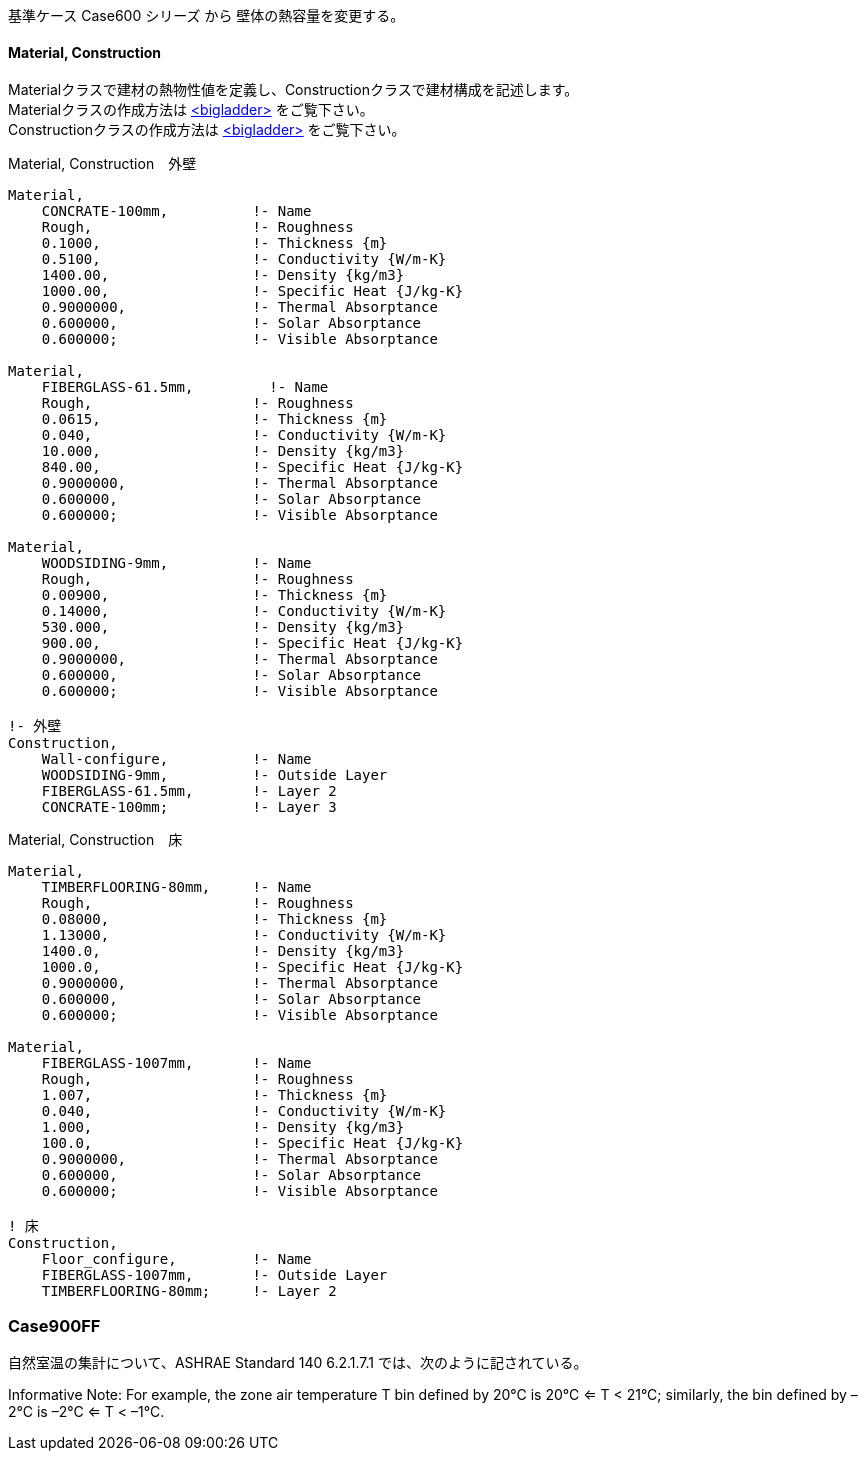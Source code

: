 // Case 900シリーズ

基準ケース Case600 シリーズ から 壁体の熱容量を変更する。


==== Material, Construction

Materialクラスで建材の熱物性値を定義し、Constructionクラスで建材構成を記述します。 +
Materialクラスの作成方法は https://bigladdersoftware.com/epx/docs/9-4/input-output-reference/group-surface-construction-elements.html#material[<bigladder>, role="external", window="_blank"] をご覧下さい。 +
Constructionクラスの作成方法は https://bigladdersoftware.com/epx/docs/9-4/input-output-reference/group-surface-construction-elements.html#construction-000[<bigladder>, role="external", window="_blank"] をご覧下さい。 +


.Material, Construction　外壁
----
Material,
    CONCRATE-100mm,          !- Name
    Rough,                   !- Roughness
    0.1000,                  !- Thickness {m}
    0.5100,                  !- Conductivity {W/m-K}
    1400.00,                 !- Density {kg/m3}
    1000.00,                 !- Specific Heat {J/kg-K}
    0.9000000,               !- Thermal Absorptance
    0.600000,                !- Solar Absorptance
    0.600000;                !- Visible Absorptance

Material,
    FIBERGLASS-61.5mm,         !- Name
    Rough,                   !- Roughness
    0.0615,                  !- Thickness {m}
    0.040,                   !- Conductivity {W/m-K}
    10.000,                  !- Density {kg/m3}
    840.00,                  !- Specific Heat {J/kg-K}
    0.9000000,               !- Thermal Absorptance
    0.600000,                !- Solar Absorptance
    0.600000;                !- Visible Absorptance

Material,
    WOODSIDING-9mm,          !- Name
    Rough,                   !- Roughness
    0.00900,                 !- Thickness {m}
    0.14000,                 !- Conductivity {W/m-K}
    530.000,                 !- Density {kg/m3}
    900.00,                  !- Specific Heat {J/kg-K}
    0.9000000,               !- Thermal Absorptance
    0.600000,                !- Solar Absorptance
    0.600000;                !- Visible Absorptance

!- 外壁
Construction,
    Wall-configure,          !- Name
    WOODSIDING-9mm,          !- Outside Layer
    FIBERGLASS-61.5mm,       !- Layer 2
    CONCRATE-100mm;          !- Layer 3
----

.Material, Construction　床
----
Material,
    TIMBERFLOORING-80mm,     !- Name
    Rough,                   !- Roughness
    0.08000,                 !- Thickness {m}
    1.13000,                 !- Conductivity {W/m-K}
    1400.0,                  !- Density {kg/m3}
    1000.0,                  !- Specific Heat {J/kg-K}
    0.9000000,               !- Thermal Absorptance
    0.600000,                !- Solar Absorptance
    0.600000;                !- Visible Absorptance

Material,
    FIBERGLASS-1007mm,       !- Name
    Rough,                   !- Roughness
    1.007,                   !- Thickness {m}
    0.040,                   !- Conductivity {W/m-K}
    1.000,                   !- Density {kg/m3}
    100.0,                   !- Specific Heat {J/kg-K}
    0.9000000,               !- Thermal Absorptance
    0.600000,                !- Solar Absorptance
    0.600000;                !- Visible Absorptance

! 床
Construction,
    Floor_configure,         !- Name
    FIBERGLASS-1007mm,       !- Outside Layer
    TIMBERFLOORING-80mm;     !- Layer 2
----


=== Case900FF

自然室温の集計について、ASHRAE Standard 140 6.2.1.7.1 では、次のように記されている。


Informative Note: For example, the zone air temperature T bin defined by 20°C is 20°C <= T < 21°C; similarly, the bin defined by –2°C is –2°C <= T < –1°C.
